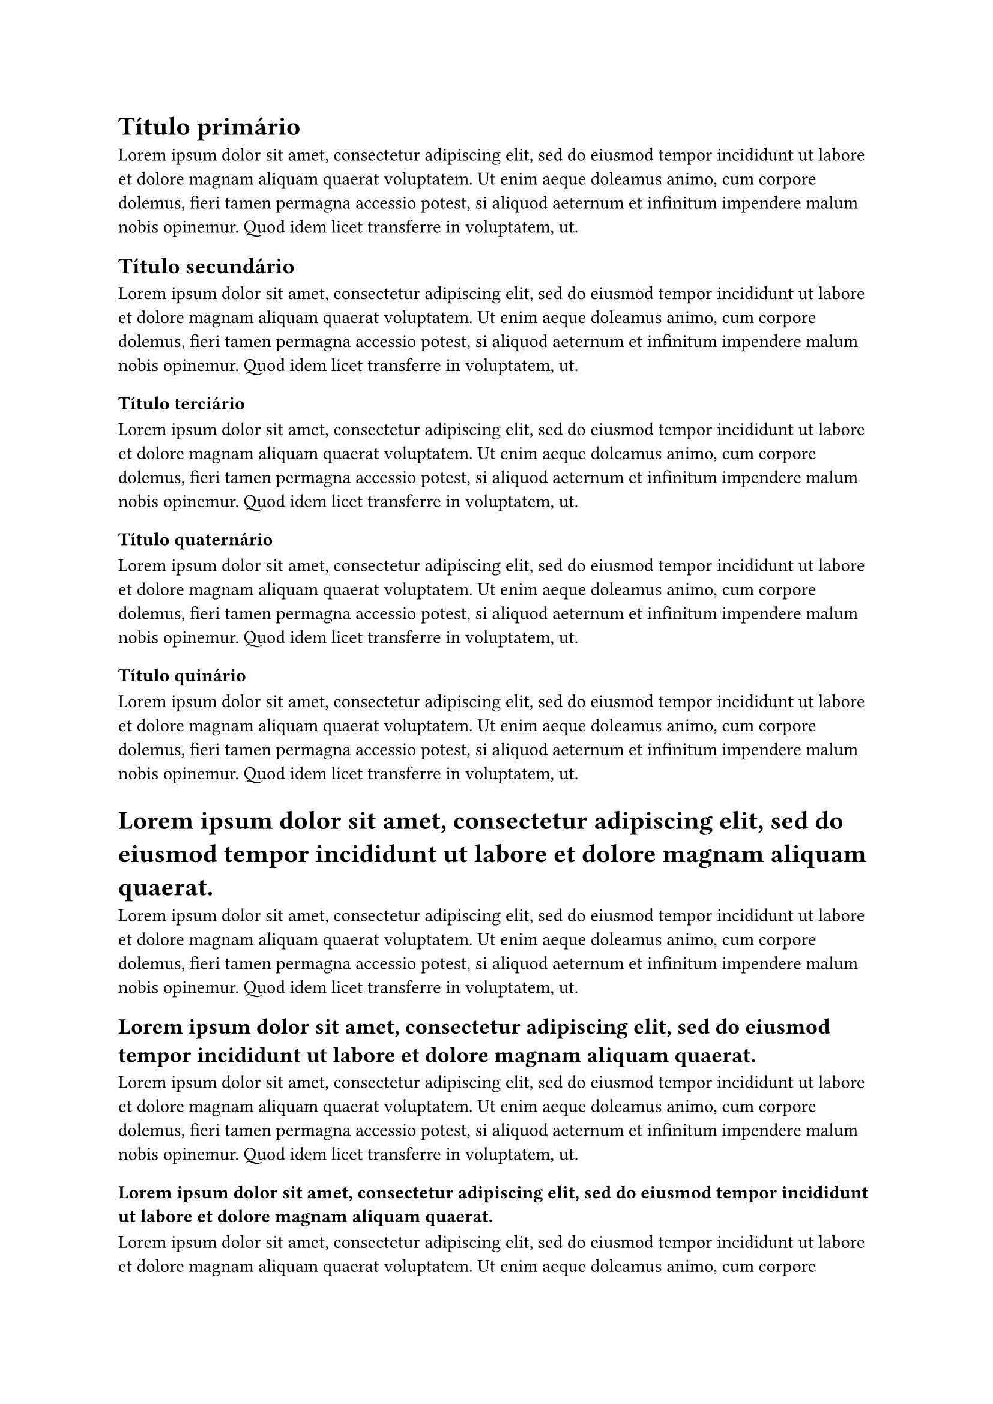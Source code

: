 = Título primário

#lorem(50)

== Título secundário

#lorem(50)

=== Título terciário

#lorem(50)

==== Título quaternário

#lorem(50)

===== Título quinário

#lorem(50)

= #lorem(20)

#lorem(50)

== #lorem(20)

#lorem(50)

=== #lorem(20)

#lorem(50)

==== #lorem(20)

#lorem(50)

===== #lorem(20)

#lorem(50)
